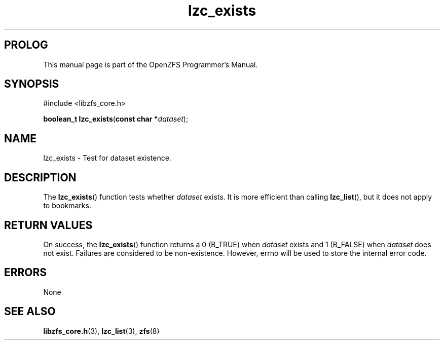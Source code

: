 '\" t
.\"
.\" CDDL HEADER START
.\"
.\" The contents of this file are subject to the terms of the
.\" Common Development and Distribution License (the "License").
.\" You may not use this file except in compliance with the License.
.\"
.\" You can obtain a copy of the license at usr/src/OPENSOLARIS.LICENSE
.\" or http://www.opensolaris.org/os/licensing.
.\" See the License for the specific language governing permissions
.\" and limitations under the License.
.\"
.\" When distributing Covered Code, include this CDDL HEADER in each
.\" file and include the License file at usr/src/OPENSOLARIS.LICENSE.
.\" If applicable, add the following below this CDDL HEADER, with the
.\" fields enclosed by brackets "[]" replaced with your own identifying
.\" information: Portions Copyright [yyyy] [name of copyright owner]
.\"
.\" CDDL HEADER END
.\"
.\"
.\" Copyright 2015 ClusterHQ Inc. All rights reserved.
.\"
.TH lzc_exists 3 "2015 JUL 7" "OpenZFS" "OpenZFS Programmer's Manual"

.SH PROLOG
This manual page is part of the OpenZFS Programmer's Manual.

.SH SYNOPSIS
#include <libzfs_core.h>

\fBboolean_t\fR \fBlzc_exists\fR(\fBconst char *\fR\fIdataset\fR);

.SH NAME
lzc_exists \- Test for dataset existence.

.SH DESCRIPTION
.LP
The
\fBlzc_exists\fR()
function tests whether
.I dataset
exists. It is more efficient than calling
\fBlzc_list\fR(),
but it does not apply to bookmarks.

.SH RETURN VALUES
.sp
.LP
On success, the
\fBlzc_exists\fR()
function returns a 0 (B_TRUE) when
.I dataset
exists and 1 (B_FALSE) when
.I dataset
does not exist. Failures are considered to be non-existence. However, errno
will be used to store the internal error code.

.SH ERRORS
.sp
.LP
None

.SH SEE ALSO
.sp
.LP
\fBlibzfs_core.h\fR(3), \fBlzc_list\fR(3), \fBzfs\fR(8)
